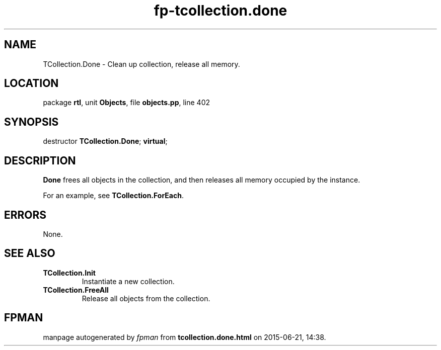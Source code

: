 .\" file autogenerated by fpman
.TH "fp-tcollection.done" 3 "2014-03-14" "fpman" "Free Pascal Programmer's Manual"
.SH NAME
TCollection.Done - Clean up collection, release all memory.
.SH LOCATION
package \fBrtl\fR, unit \fBObjects\fR, file \fBobjects.pp\fR, line 402
.SH SYNOPSIS
destructor \fBTCollection.Done\fR; \fBvirtual\fR;
.SH DESCRIPTION
\fBDone\fR frees all objects in the collection, and then releases all memory occupied by the instance.

For an example, see \fBTCollection.ForEach\fR.


.SH ERRORS
None.


.SH SEE ALSO
.TP
.B TCollection.Init
Instantiate a new collection.
.TP
.B TCollection.FreeAll
Release all objects from the collection.

.SH FPMAN
manpage autogenerated by \fIfpman\fR from \fBtcollection.done.html\fR on 2015-06-21, 14:38.

